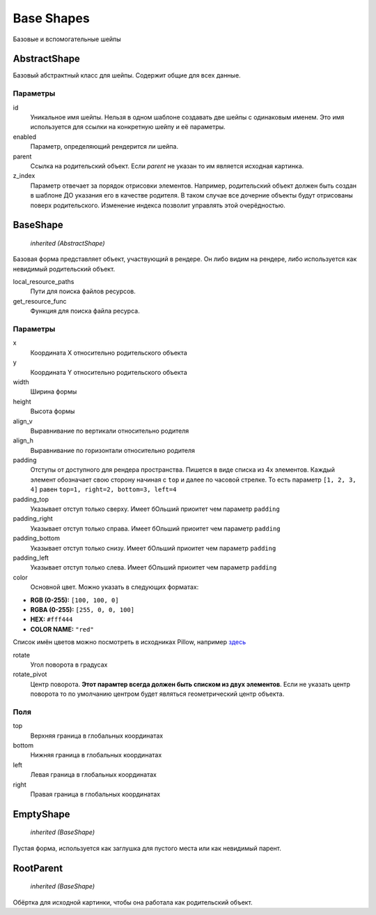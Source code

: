 Base Shapes
-----------

Базовые и вспомогательные шейпы

AbstractShape
=============

Базовый абстрактный класс для шейпы. Содержит общие для всех данные.


Параметры
*********

id
    Уникальное имя шейпы. Нельзя в одном шаблоне создавать две шейпы с одинаковым именем.
    Это имя используется для ссылки на конкретную шейпу и её параметры.

enabled
    Параметр, определяющий рендерится ли шейпа.

parent
    Ссылка на родительский объект. Если `parent` не указан то им является исходная картинка.

z_index
    Параметр отвечает за порядок отрисовки элементов. Например, родительский объект должен быть создан в шаблоне
    ДО указания его в качестве родителя. В таком случае все дочерние объекты будут отрисованы поверх родительского.
    Изменение индекса позволит управлять этой очерёдностью.

BaseShape
=========

    `inherited (AbstractShape)`

Базовая форма представляет объект, участвующий в рендере. Он либо видим на рендере, либо используется как
невидимый родительский объект.

local_resource_paths
    Пути для поиска файлов ресурсов.

get_resource_func
    Функция для поиска файла ресурса.

Параметры
*********

x
    Координата X относительно родительского объекта

y
    Координата Y относительно родительского объекта

width
    Ширина формы

height
    Высота формы

align_v
    Выравнивание по вертикали относительно родителя

align_h
    Выравнивание по горизонтали относительно родителя

padding
    Отступы от доступного для рендера пространства. Пишется в виде списка из 4х элементов.
    Каждый элемент обозначает свою сторону начиная с ``top`` и далее по часовой стрелке.
    То есть параметр ``[1, 2, 3, 4]`` равен ``top=1, right=2, bottom=3, left=4``

padding_top
    Указывает отступ только сверху. Имеет бОльший приоитет чем параметр ``padding``

padding_right
    Указывает отступ только справа. Имеет бОльший приоитет чем параметр ``padding``

padding_bottom
    Указывает отступ только снизу. Имеет бОльший приоитет чем параметр ``padding``

padding_left
    Указывает отступ только слева. Имеет бОльший приоитет чем параметр ``padding``

color
    Основной цвет. Можно указать в следующих форматах:

- **RGB (0-255):** ``[100, 100, 0]``

- **RGBA (0-255):** ``[255, 0, 0, 100]``

- **HEX:** ``#fff444``

- **COLOR NAME:** ``"red"``

Список имён цветов можно посмотреть в исходниках Pillow, например `здесь <https://github.com/python-pillow/Pillow/blob/master/src/PIL/ImageColor.py#L148>`_

rotate
    Угол поворота в градусах

rotate_pivot
    Центр поворота. **Этот парамтер всегда должен быть списком из двух элементов**.
    Если не указать центр поворота то по умолчанию центром будет являться геометрический центр объекта.

Поля
****

top
    Верхняя граница в глобальных координатах

bottom
    Нижняя граница в глобальных координатах

left
    Левая граница в глобальных координатах

right
    Правая граница в глобальных координатах

EmptyShape
==========

    `inherited (BaseShape)`

Пустая форма, используется как заглушка для пустого места или как невидимый парент.


RootParent
==========

    `inherited (BaseShape)`

Обёртка для исходной картинки, чтобы она работала как родительский объект.